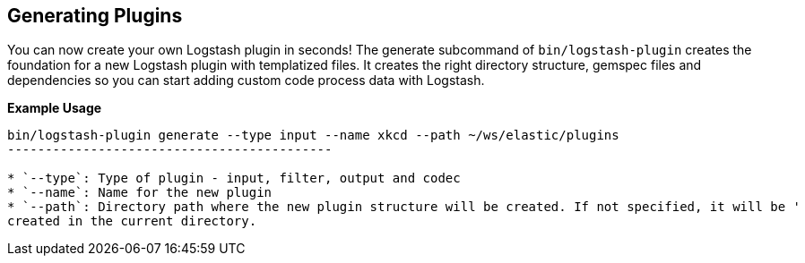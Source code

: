 [[plugin-generator]]
== Generating Plugins

You can now create your own Logstash plugin in seconds! The generate subcommand of `bin/logstash-plugin` creates the foundation 
for a new Logstash plugin with templatized files. It creates the right directory structure, gemspec files and dependencies so you 
can start adding custom code process data with Logstash.

**Example Usage**

[source,sh]
--------------------------------------------
bin/logstash-plugin generate --type input --name xkcd --path ~/ws/elastic/plugins
-------------------------------------------

* `--type`: Type of plugin - input, filter, output and codec
* `--name`: Name for the new plugin
* `--path`: Directory path where the new plugin structure will be created. If not specified, it will be '
created in the current directory.

